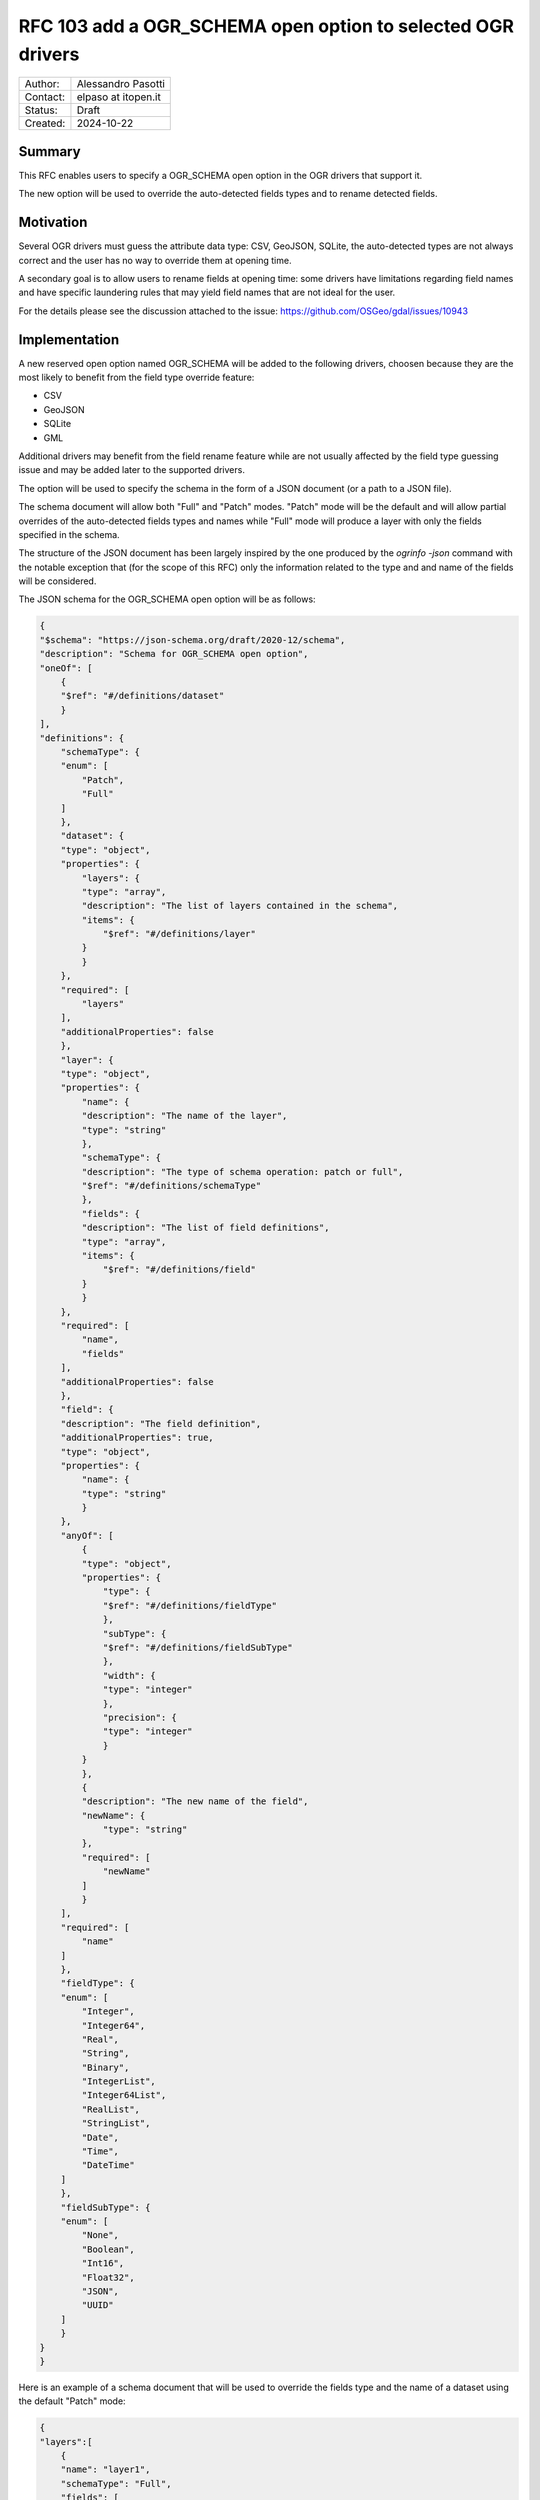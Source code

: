 .. _rfc-103:

===================================================================
RFC 103 add a OGR_SCHEMA open option to selected OGR drivers
===================================================================

=============== =============================================
Author:         Alessandro Pasotti
Contact:        elpaso at itopen.it
Status:         Draft
Created:        2024-10-22
=============== =============================================

Summary
-------

This RFC enables users to specify a OGR_SCHEMA open option in the OGR
drivers that support it.

The new option will be used to override the auto-detected fields types and to rename detected fields.

Motivation
----------

Several OGR drivers must guess the attribute data type: CSV, GeoJSON, SQLite,
the auto-detected types are not always correct and the user has no way to
override them at opening time.

A secondary goal is to allow users to rename fields at opening time: some drivers
have limitations regarding field names and have specific laundering rules that
may yield field names that are not ideal for the user.

For the details please see the discussion attached to the issue: https://github.com/OSGeo/gdal/issues/10943

Implementation
--------------

A new reserved open option named OGR_SCHEMA will be added to the following drivers,
choosen because they are the most likely to benefit from the field type override feature:

- CSV
- GeoJSON
- SQLite
- GML

Additional drivers may benefit from the field rename feature while are not usually
affected by the field type guessing issue and may be added later to the supported drivers.

The option will be used to specify the schema in the form of a JSON document (or a path to a JSON file).

The schema document will allow both "Full" and "Patch" modes.
"Patch" mode will be the default and will allow partial overrides of the auto-detected fields types
and names while "Full" mode will produce a layer with only the fields specified in the schema.

The structure of the JSON document has been largely inspired by the one produced by the `ogrinfo -json` command
with the notable exception that (for the scope of this RFC) only the information related to the type and and
name of the fields will be considered.

The JSON schema for the OGR_SCHEMA open option will be as follows:

.. code-block:: json

    {
    "$schema": "https://json-schema.org/draft/2020-12/schema",
    "description": "Schema for OGR_SCHEMA open option",
    "oneOf": [
        {
        "$ref": "#/definitions/dataset"
        }
    ],
    "definitions": {
        "schemaType": {
        "enum": [
            "Patch",
            "Full"
        ]
        },
        "dataset": {
        "type": "object",
        "properties": {
            "layers": {
            "type": "array",
            "description": "The list of layers contained in the schema",
            "items": {
                "$ref": "#/definitions/layer"
            }
            }
        },
        "required": [
            "layers"
        ],
        "additionalProperties": false
        },
        "layer": {
        "type": "object",
        "properties": {
            "name": {
            "description": "The name of the layer",
            "type": "string"
            },
            "schemaType": {
            "description": "The type of schema operation: patch or full",
            "$ref": "#/definitions/schemaType"
            },
            "fields": {
            "description": "The list of field definitions",
            "type": "array",
            "items": {
                "$ref": "#/definitions/field"
            }
            }
        },
        "required": [
            "name",
            "fields"
        ],
        "additionalProperties": false
        },
        "field": {
        "description": "The field definition",
        "additionalProperties": true,
        "type": "object",
        "properties": {
            "name": {
            "type": "string"
            }
        },
        "anyOf": [
            {
            "type": "object",
            "properties": {
                "type": {
                "$ref": "#/definitions/fieldType"
                },
                "subType": {
                "$ref": "#/definitions/fieldSubType"
                },
                "width": {
                "type": "integer"
                },
                "precision": {
                "type": "integer"
                }
            }
            },
            {
            "description": "The new name of the field",
            "newName": {
                "type": "string"
            },
            "required": [
                "newName"
            ]
            }
        ],
        "required": [
            "name"
        ]
        },
        "fieldType": {
        "enum": [
            "Integer",
            "Integer64",
            "Real",
            "String",
            "Binary",
            "IntegerList",
            "Integer64List",
            "RealList",
            "StringList",
            "Date",
            "Time",
            "DateTime"
        ]
        },
        "fieldSubType": {
        "enum": [
            "None",
            "Boolean",
            "Int16",
            "Float32",
            "JSON",
            "UUID"
        ]
        }
    }
    }

Here is an example of a schema document that will be used to override the fields type and the name of a dataset using the default "Patch" mode:

.. code-block:: json

    {
    "layers":[
        {
        "name": "layer1",
        "schemaType": "Full",
        "fields": [
            {
            "name": "field1",
            "type": "String",
            "subType": "JSON"
            },
            {
            "name": "field2",
            "newName": "new_field2"
            }
        ]
        },
        {
        "name": "layer2",
        "schemaType": "Patch",
        "fields": [
          {
            "name": "field1",
            "type": "String",
            "subType": "JSON"
          },
          {
            "name": "field2",
            "newName": "new_field2"
          }
        ]
      }
    ]
    }


The new option will be used by applications such as `ogr2ogr` (for the ``-mapFieldType`` switch) to override the auto-detected fields types and to override the auto-detected (and possibly laundered) field names.

A preliminary draft of the implementation can be found at:
https://github.com/OSGeo/gdal/pull/11071



Errors and warnings
-------------------

- If the schema is not a valid JSON document, a critical error will be raised.

- If the schema is a valid JSON document but does not validates against the JSON schema, a critical error will be raised.

- If the schema contains a field that is not present in the dataset, a critical error will be raised.
